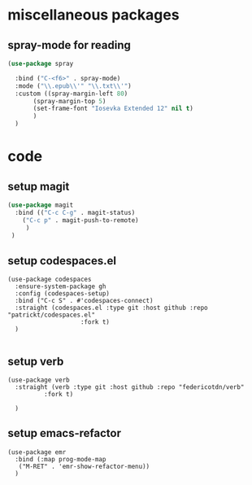 #+auto_tangle: t

* miscellaneous packages
** spray-mode for reading
#+begin_src emacs-lisp :tangle yes
  (use-package spray
    
    :bind ("C-<f6>" . spray-mode)
    :mode ("\\.epub\\'" "\\.txt\\'")
    :custom ((spray-margin-left 80)
	     (spray-margin-top 5)
	     (set-frame-font "Iosevka Extended 12" nil t)
	     )
    )
#+end_src
* code 
** setup magit
#+begin_src emacs-lisp :tangle yes
  (use-package magit
    :bind (("C-c C-g" . magit-status)
	  ("C-c p" . magit-push-to-remote)
	   )
   )
#+end_src
** setup codespaces.el
#+begin_src elisp :tangle yes
  (use-package codespaces
    :ensure-system-package gh
    :config (codespaces-setup)
    :bind ("C-c S" . #'codespaces-connect)
    :straight (codespaces.el :type git :host github :repo "patrickt/codespaces.el"
                      :fork t)
    )

#+end_src

#+RESULTS:

** setup verb
#+begin_src elisp :tangle yes
  (use-package verb
    :straight (verb :type git :host github :repo "federicotdn/verb"
		    :fork t)
    
    )
#+end_src
** setup emacs-refactor
#+begin_src elisp :tangle yes  
  (use-package emr
    :bind (:map prog-mode-map
	 ("M-RET" . 'emr-show-refactor-menu))
    )
#+end_src


